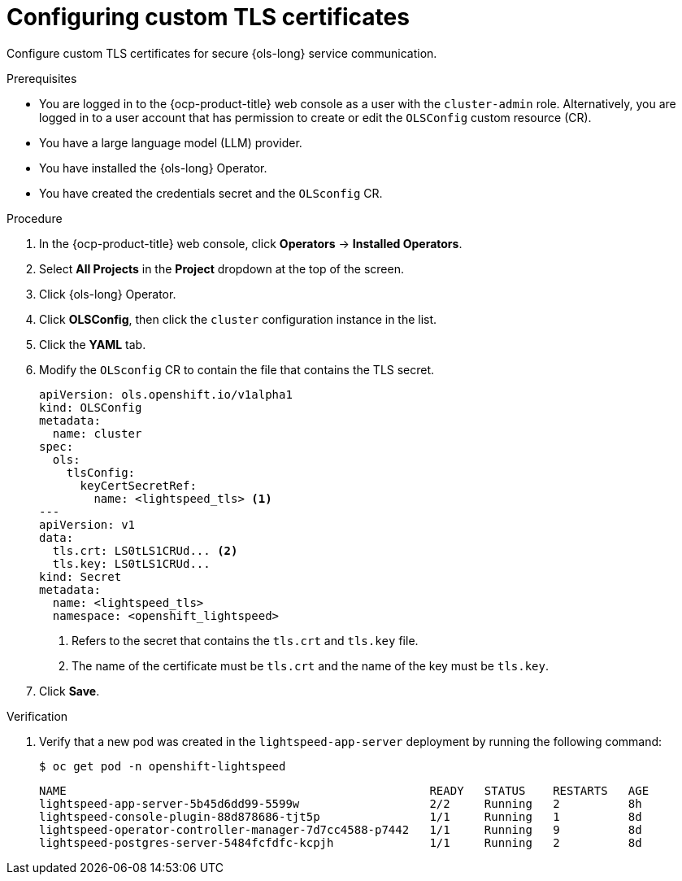 // Module included in the following assemblies:
// * lightspeed-docs-main/configure/ols-configuring-openshift-lightspeed.adoc

:_mod-docs-content-type: PROCEDURE
[id="configuring-custom-tls-certificates_{context}"]
= Configuring custom TLS certificates

Configure custom TLS certificates for secure {ols-long} service communication.

.Prerequisites

* You are logged in to the {ocp-product-title} web console as a user with the `cluster-admin` role. Alternatively, you are logged in to a user account that has permission to create or edit the `OLSConfig` custom resource (CR).

* You have a large language model (LLM) provider.

* You have installed the {ols-long} Operator.

* You have created the credentials secret and the `OLSconfig` CR.

.Procedure 

. In the {ocp-product-title} web console, click *Operators* -> *Installed Operators*. 

. Select *All Projects* in the  *Project* dropdown at the top of the screen.

. Click {ols-long} Operator.

. Click *OLSConfig*, then click the `cluster` configuration instance in the list.

. Click the *YAML* tab.

. Modify the `OLSconfig` CR to contain the file that contains the TLS secret.
+
[source,yaml,subs="attributes,verbatim"]
----
apiVersion: ols.openshift.io/v1alpha1
kind: OLSConfig
metadata: 
  name: cluster
spec: 
  ols: 
    tlsConfig: 
      keyCertSecretRef: 
        name: <lightspeed_tls> <1>
---
apiVersion: v1
data: 
  tls.crt: LS0tLS1CRUd... <2>
  tls.key: LS0tLS1CRUd...
kind: Secret
metadata: 
  name: <lightspeed_tls>
  namespace: <openshift_lightspeed>
----
<1> Refers to the secret that contains the `tls.crt` and `tls.key` file.
<2> The name of the certificate must be `tls.crt` and the name of the key must be `tls.key`.

. Click *Save*.

.Verification

. Verify that a new pod was created in the `lightspeed-app-server` deployment by running the following command:
+
[source,terminal]
----
$ oc get pod -n openshift-lightspeed
----
+
[source,terminal]
----
NAME                                                     READY   STATUS    RESTARTS   AGE
lightspeed-app-server-5b45d6dd99-5599w                   2/2     Running   2          8h
lightspeed-console-plugin-88d878686-tjt5p                1/1     Running   1          8d
lightspeed-operator-controller-manager-7d7cc4588-p7442   1/1     Running   9          8d
lightspeed-postgres-server-5484fcfdfc-kcpjh              1/1     Running   2          8d
----